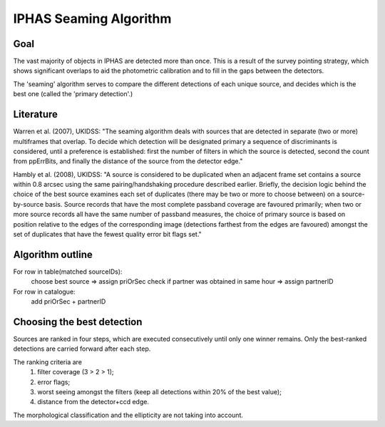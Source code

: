 IPHAS Seaming Algorithm
=======================

Goal
----
The vast majority of objects in IPHAS are detected more than once. This is a result of the survey pointing strategy, which shows significant overlaps to aid the photometric calibration and to fill in the gaps between the detectors. 

The 'seaming' algorithm serves to compare the different detections of each unique source, and decides which is the best one (called the 'primary detection'.)

Literature
----------
Warren et al. (2007), UKIDSS: "The seaming algorithm deals with sources that are detected in separate (two or more) multiframes that overlap. To decide which detection will be designated primary a sequence of discriminants is considered, until a preference is established: first the number of filters in which the source is detected, second the count from ppErrBits, and finally the distance of the source from the detector edge."

Hambly et al. (2008), UKIDSS: "A source is considered to be duplicated when an adjacent frame set contains a source within 0.8 arcsec using the same pairing/handshaking procedure described earlier. Briefly, the decision logic behind the choice of the best source examines each set of duplicates (there may be two or more to choose between) on a source-by-source basis. Source records that have the most complete passband coverage are favoured primarily; when two or more source records all have the same number of passband measures, the choice of primary source is based on position relative to the edges of the corresponding image (detections farthest from the edges are favoured) amongst the set of duplicates that have the fewest quality error bit flags set."

Algorithm outline
-----------------
For row in table(matched sourceIDs):
   choose best source => assign priOrSec
   check if partner was obtained in same hour => assign partnerID

For row in catalogue:
    add priOrSec + partnerID

Choosing the best detection
---------------------------
Sources are ranked in four steps, which are executed consecutively until only one winner remains. Only the best-ranked detections are carried forward after each step.

The ranking criteria are
 1. filter coverage (3 > 2 > 1);
 2. error flags;
 3. worst seeing amongst the filters (keep all detections within 20% of the best value);
 4. distance from the detector+ccd edge.

The morphological classification and the ellipticity are not taking into account.